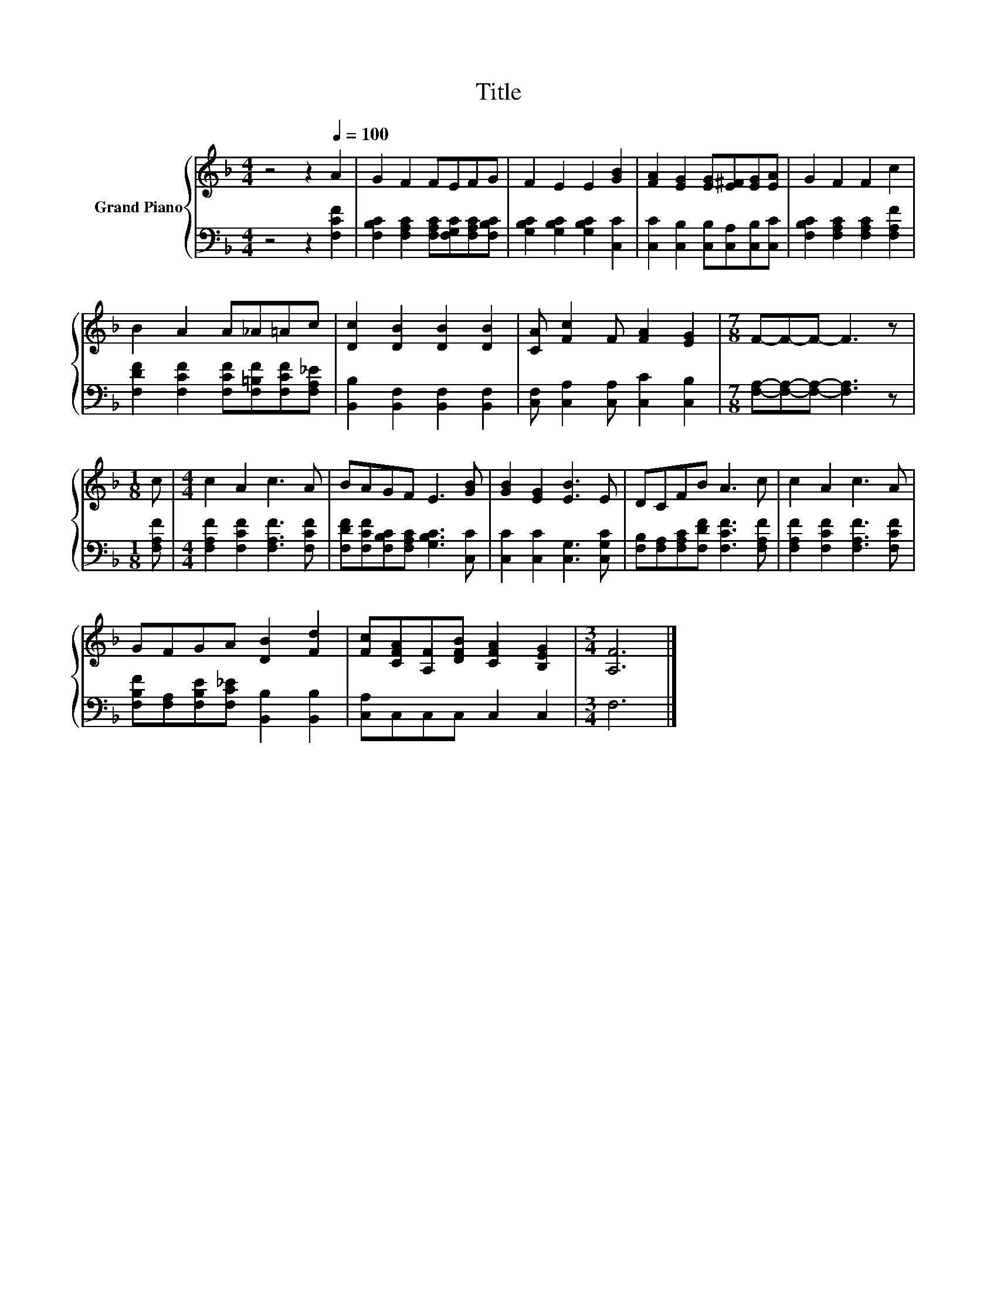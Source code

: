 X:1
T:Title
%%score { 1 | 2 }
L:1/8
M:4/4
K:F
V:1 treble nm="Grand Piano"
V:2 bass 
V:1
 z4 z2[Q:1/4=100] A2 | G2 F2 FEFG | F2 E2 E2 [GB]2 | [FA]2 [EG]2 [EG][E^F][EG][EA] | G2 F2 F2 c2 | %5
 B2 A2 A_A=Ac | [Dc]2 [DB]2 [DB]2 [DB]2 | [CA] [Fc]2 F [FA]2 [EG]2 |[M:7/8] F-F-F- F3 z | %9
[M:1/8] c |[M:4/4] c2 A2 c3 A | BAGF E3 [GB] | [GB]2 [EG]2 [EB]3 E | DCFB A3 c | c2 A2 c3 A | %15
 GFGA [DB]2 [Fd]2 | [Fc][CFA][A,F][DFB] [CFA]2 [B,EG]2 |[M:3/4] [A,F]6 |] %18
V:2
 z4 z2 [F,CF]2 | [F,B,C]2 [F,A,C]2 [F,A,C][F,G,C][F,A,C][F,B,C] | %2
 [G,B,C]2 [G,B,C]2 [G,B,C]2 [C,C]2 | [C,C]2 [C,B,]2 [C,B,][C,A,][C,B,][C,C] | %4
 [F,B,C]2 [F,A,C]2 [F,A,C]2 [F,A,F]2 | [F,DF]2 [F,CF]2 [F,CF][F,=B,F][F,CF][F,A,_E] | %6
 [B,,B,]2 [B,,F,]2 [B,,F,]2 [B,,F,]2 | [C,F,] [C,A,]2 [C,A,] [C,C]2 [C,B,]2 | %8
[M:7/8] [F,A,]-[F,A,]-[F,A,]- [F,A,]3 z |[M:1/8] [F,A,F] | %10
[M:4/4] [F,A,F]2 [F,CF]2 [F,A,F]3 [F,CF] | [F,DF][F,CF][F,B,C][F,A,C] [G,B,C]3 [C,C] | %12
 [C,C]2 [C,C]2 [C,G,]3 [C,G,C] | [F,B,][F,A,][F,A,C][F,DF] [F,CF]3 [F,A,F] | %14
 [F,A,F]2 [F,CF]2 [F,A,F]3 [F,CF] | [F,B,F][F,A,][F,B,E][F,C_E] [B,,B,]2 [B,,B,]2 | %16
 [C,A,]C,C,C, C,2 C,2 |[M:3/4] F,6 |] %18

